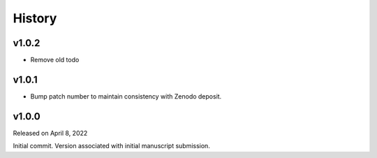 History
=======

.. v1.0.0:

v1.0.2
------
* Remove old todo

v1.0.1
------
* Bump patch number to maintain consistency with Zenodo deposit.

v1.0.0
------

Released on April 8, 2022

Initial commit. Version associated with initial manuscript submission.
